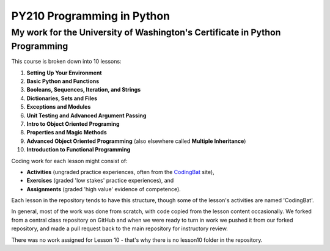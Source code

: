 ===========================
PY210 Programming in Python
===========================
----------------------------------------------------------------------------
My work for the University of Washington's Certificate in Python Programming
---------------------------------------------------------------------------- 

This course is broken down into 10 lessons:

1. **Setting Up Your Environment**
2. **Basic Python and Functions**
3. **Booleans, Sequences, Iteration, and Strings**
4. **Dictionaries, Sets and Files**
5. **Exceptions and Modules**
6. **Unit Testing and Advanced Argument Passing** 
7. **Intro to Object Oriented Programing**
8. **Properties and Magic Methods**
9. **Advanced Object Oriented Programming** (also elsewhere called **Multiple Inheritance**)
10. **Introduction to Functional Programming** 

Coding work for each lesson might consist of:

- **Activities** (ungraded practice experiences, often from the `CodingBat <https://codingbat.com/python>`_ site),
- **Exercises** (graded 'low stakes' practice experiences), and
- **Assignments** (graded 'high value' evidence of competence).

Each lesson in the repository tends to have this structure, though some of the lesson's activities are named 'CodingBat'.

In general, most of the work was done from scratch, with code copied from the lesson content occasionally. We forked from a central class repository on GitHub and 
when we were ready to turn in work we pushed it from our forked repository, and made a pull request back to the main repository for instructory review.

There was no work assigned for Lesson 10 - that's why there is no lesson10 folder in the repository.
